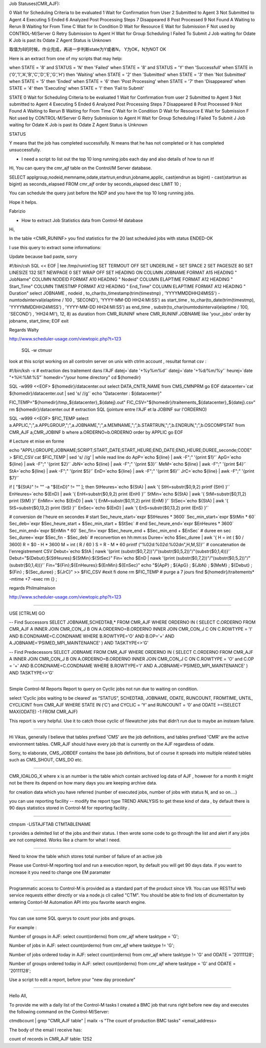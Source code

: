 Job Statuses(CMR_AJF):

0 Wait for Scheduling Criteria to be evaluated
1 Wait for Confirmation from User
2 Submitted to Agent
3 Not Submitted to Agent
4 Executing
5 Ended
6 Analyzed Post Processing Steps
7 Disappeared
8 Post Processed
9 Not Found
A Waiting to Rerun
B Waiting for From Time
C Wait for In Condition
D Wait for Resource
E Wait for Submission
F Not used by CONTROL-M/Server
G Retry Submission to Agent
H Wait for Group Scheduling
I Failed To Submit
J Job waiting for Odate
K Job is past its Odate
Z Agent Status is Unknown

 

取值为8的时候，作业完成，再进一步判断state为Y或者N， Y为OK，N为NOT OK



Here is an extract from one of my scripts that may help: 

when STATE = '8' and STATUS = 'N' then 'Failed' 
when STATE = '8' and STATUS = 'Y' then 'Successfull' 
when STATE in ('0','1','A','B','C','D','E','G','H') then 'Waiting' 
when STATE = '2' then 'Submitted' 
when STATE = '3' then 'Not Submitted' 
when STATE = '5' then 'Ended' 
when STATE = '6' then 'Post Processing' 
when STATE = '7' then 'Disappeared' 
when STATE = '4' then 'Executing' 
when STATE = 'I' then 'Fail to Submit' 




STATE 
0 Wait for Scheduling Criteria to be evaluated 
1 Wait for Confirmation from user 
2 Submitted to Agent 
3 Not submitted to Agent 
4 Executing 
5 Ended 
6 Analyzed Post Processing Steps 
7 Disappeared 
8 Post Processed 
9 Not Found 
A Waiting to Rerun 
B Waiting for From Time 
C Wait for In Condition 
D Wait for Resource 
E Wait for Submission 
F Not used by CONTROL-M/Server 
G Retry Submission to Agent 
H Wait for Group Scheduling 
I Failed To Submit 
J Job waiting for Odate 
K Job is past its Odate 
Z Agent Status is Unknown 

STATUS 

Y means that the job has completed successfully. 
N means that he has not completed or it has completed unsuccessfully. 




- I need a script to list out the top 10 long running jobs each day and also details of how to run it! 


Hi, 
You can query the cmr_ajf table on the Control/M Server database. 

SELECT applgroup,nodeid,memname,odate,startrun,endrun,jobname,applic, cast(endrun as bigint) - cast(startrun as bigint) as seconds_elapsed 
FROM cmr_ajf order by seconds_elapsed desc LIMIT 10 ; 

You can schedule the query just before the NDP and you have the top 10 long running jobs. 

Hope it helps. 

Fabrizio




- How to extract Job Statistics data from Control-M database

Hi, 

In the table <CMR_RUNINF> you find statistics for the 20 last scheduled jobs with status ENDED-OK 

I use this query to extract some informations: 

Update because bad paste, sorry 


#!/bin/csh 
SQL << EOF | tee /tmp/runinf.log 
SET TERMOUT OFF 
SET UNDERLINE = 
SET SPACE 2 
SET PAGESIZE 80 
SET LINESIZE 132 
SET NEWPAGE 0 
SET WRAP OFF 
SET HEADING ON 
COLUMN JOBNAME FORMAT A15 HEADING " JobName" 
COLUMN NODEID FORMAT A10 HEADING " Nodeid" 
COLUMN ELAPTIME FORMAT A12 HEADING " Start_Time" 
COLUMN TIMESTMP FORMAT A12 HEADING " End_Time" 
COLUMN ELAPTIME FORMAT A12 HEADING " Duration" 
select JOBNAME 
, nodeid 
, to_char(to_timestamp(trim(timestmp) 
, 'YYYYMMDDHH24MISS') - numtodsinterval(elaptime / 100 
, 'SECOND'), 'YYYY-MM-DD HH24:MI:SS') as start_time 
, to_char(to_date(trim(timestmp), 'YYYYMMDDHH24MISS') 
, 'YYYY-MM-DD HH24:MI:SS') as end_time 
, substr(to_char(numtodsinterval(elaptime / 100, 'SECOND') 
, 'HH24:MI'), 12, 8) as duration 
from CMR_RUNINF where CMR_RUNINF.JOBNAME like 'your_jobs' 
order by jobname, start_time; 
EOF 
exit 

Regards 
Walty


http://www.scheduler-usage.com/viewtopic.php?t=123



    SQL -w ctmusr



look at this script working on all controlm server on unix with ctrlm account , resultat format csv : 

#!/bin/ksh -x 
# extraction des traitement dans l'AJF 
datej=`date '+%y%m%d'` 
datejj=`date '+%d/%m/%y'` 
heurej=`date "+%H:%M:%S"` 
homedir="/your home directory" 
cd ${homedir} 

SQL -w999 <<EOF> ${homedir}/datacenter.out 
select DATA_CNTR_NAME from CMS_CMNPRM 
go 
EOF 
datacenter=`cat ${homedir}/datacenter.out | sed 's/ //g'` 
echo "Datacenter : ${datacenter}" 

FIC_TEMP="${homedir}/tmp_${datacenter}_${datej}.out" 
FIC_CSV="${homedir}/traitements_${datacenter}_${datej}.csv" 
rm ${homedir}/datacenter.out 
# extraction SQL (jointure entre l'AJF et la JOBINF sur l'ORDERNO) 

SQL -w999 <<EOF> $FIC_TEMP 
select a.APPLIC,";",a.APPLGROUP,";",a.JOBNAME,";",a.MEMNAME,";",b.STARTRUN,";",b.ENDRUN,";",b.OSCOMPSTAT 
from CMR_AJF a,CMR_JOBINF b 
where a.ORDERNO=b.ORDERNO 
order by APPLIC 
go 
EOF 


# Lecture et mise en forme 

echo "APPLI;GROUPE;JOBNAME;SCRIPT;START_DATE;START_HEURE;END_DATE;END_HEURE;DUREE_seconde;CODE" > $FIC_CSV 
cat $FIC_TEMP | sed 's/ //g' | while read line 
do 
ApP=`echo ${line} | awk -F";" '{print $1}'` 
ApG=`echo ${line} | awk -F";" '{print $2}'` 
JbN=`echo ${line} | awk -F";" '{print $3}'` 
MeM=`echo ${line} | awk -F";" '{print $4}'` 
StA=`echo ${line} | awk -F";" '{print $5}'` 
EnD=`echo ${line} | awk -F";" '{print $6}'` 
JrC=`echo ${line} | awk -F";" '{print $7}'` 

if [ "${StA}" != "" -a "${EnD}" != "" ]; then 
StHeures=`echo ${StA} | awk '{ 
StH=substr($0,9,2) 
printf (StH) 
}'` 
EnHeures=`echo ${EnD} | awk '{ 
EnH=substr($0,9,2) 
print (EnH) 
}'` 
StMin=`echo ${StA} | awk '{ 
StM=substr($0,11,2) 
print (StM) 
}'` 
EnMin=`echo ${EnD} | awk '{ 
EnM=substr($0,11,2) 
print (EnM) 
}'` 
StSec=`echo ${StA} | awk '{ 
StS=substr($0,13,2) 
print (StS) 
}'` 
EnSec=`echo ${EnD} | awk '{ 
EnS=substr($0,13,2) 
print (EnS) 
}'` 



# conversion de l'heure en secondes 
# start 
Sec_heure_start=`expr $StHeures \* 3600` 
Sec_min_start=`expr $StMin \* 60` 
Sec_deb=`expr $Sec_heure_start + $Sec_min_start + $StSec` 
# end 
Sec_heure_end=`expr $EnHeures \* 3600` 
Sec_min_end=`expr $EnMin \* 60` 
Sec_fin=`expr $Sec_heure_end + $Sec_min_end + $EnSec` 
# duree en sec 
Sec_duree=`expr $Sec_fin - $Sec_deb` 
# reconvertion en hh:mm:ss 
Duree=`echo $Sec_duree | awk '{ 
H = int ( $0 / 3600) 
R = $0 - H * 3600 
M = int ( R / 60 ) 
S = R - M * 60 
printf ("%02d:%02d:%02d\n",H,M,S)}'` 
# concatenation de l'enregistrement CSV 
Debut=`echo $StA | nawk '{print (substr($0,7,2))"/"(substr($0,5,2))"/"(substr($0,1,4))}'` 
Debut="${Debut};${StHeures}:${StMin}:${StSec}" 
Fin=`echo $EnD | nawk '{print (substr($0,7,2))"/"(substr($0,5,2))"/"(substr($0,1,4))}'` 
Fin="${Fin};${EnHeures}:${EnMin}:${EnSec}" 
echo "${ApP} ; ${ApG} ; ${JbN} ; ${MeM} ; ${Debut} ; ${Fin} ; ${Sec_duree} ; ${JrC}" >> $FIC_CSV 
#exit 
fi 
done 
rm $FIC_TEMP 
# purge a 7 jours 
find ${homedir}/traitements* -mtime +7 -exec rm {} \; 


regards 
Philmalmaison


http://www.scheduler-usage.com/viewtopic.php?t=123

----------


USE [CTRLM]
GO

-- Find Successors
SELECT JOBNAME,SCHEDTAB,* FROM CMR_AJF
WHERE ORDERNO IN (
SELECT C.ORDERNO FROM CMR_AJF A
INNER JOIN CMR_CON_J B ON A.ORDERNO=B.ORDERNO
INNER JOIN CMR_CON_J C ON C.ROWTYPE = 'I' AND B.CONDNAME=C.CONDNAME
WHERE  B.ROWTYPE='O' AND B.OP='+' AND A.JOBNAME='PSIMED_MPI_MAINTENANCE'
) AND TASKTYPE<>'G'

-- Find Predecessors
SELECT JOBNAME FROM CMR_AJF
WHERE ORDERNO IN (
SELECT C.ORDERNO FROM CMR_AJF A
INNER JOIN CMR_CON_J B ON A.ORDERNO=B.ORDERNO
INNER JOIN CMR_CON_J C ON C.ROWTYPE = 'O' and C.OP = '+' AND B.CONDNAME=C.CONDNAME
WHERE  B.ROWTYPE='I' AND A.JOBNAME='PSIMED_MPI_MAINTENANCE'
) AND TASKTYPE<>'G'



-----------


Simple Control-M Reports
Report to query on Cyclic jobs not run due to waiting on condition.

select ‘Cyclic jobs waiting to be cleared’ as “STATUS”, SCHEDTAB, JOBNAME, ODATE, RUNCOUNT, FROMTIME, UNTIL, CYCLICINT from CMR_AJF WHERE STATE IN (‘C’) and CYCLIC = ‘Y’ and RUNCOUNT = ‘0’ and ODATE >=(SELECT MAX(ODATE) -1 FROM CMR_AJF)

This report is very helpful. Use it to catch those cyclic of filewatcher jobs that didn’t run due to maybe an insteam failure.


------------


Hi Vikas, generally I believe that tables prefixed 'CMS' are the job definitions, and tables prefixed 'CMR' are the active environment tables. CMR_AJF should have every job that is currently on the AJF regardless of odate.



Sorry, to elaborate, CMS_JOBDEF contains the base job definitions, but of course it spreads into multiple related tables such as CMS_SHOUT, CMS_DO etc.


---------


CMR_IOALOG_X where x is an number is the table which contain archived log data of AJF , however for a month it might not be there its depend on how many days you are keeping archive data. 

for creation data which you have referred (number of executed jobs, number of jobs with status N, and so on....) 

you can use reporting facility -- modify the report type TREND ANALYSIS to get these kind of data , by default there is 90 days statistics stored in Control-M for reporting facility . 


---------

ctmpsm   -LISTAJFTAB CTMTABLENAME

t provides a delmited list of the jobs and their status. I then wrote some code to go through the list and alert if any jobs are not completed. Works like a charm for what I need.


-----


Need to know the table which stores total number of failure of an active job


 
Please use Control-M reporting tool and run a execution report, by default you will get 90 days data. if you want to increase it you need to change one EM paramater


----

Programmatic access to Control-M is provided as a standard part of the product since V9. You can use RESTful web service requests either directly or via a node.js cli called "CTM". You should be able to find lots of dicumentaiton by entering Contorl-M Automation API into you favorite search engine. 


---------------



You can use some SQL querys to count your jobs and groups. 

For example : 

Number of groups in AJF: 
select count(orderno) from cmr_ajf where tasktype = 'G'; 

Number of jobs in AJF: 
select count(orderno) from cmr_ajf where tasktype != 'G'; 

Number of jobs ordered today in AJF: 
select count(orderno) from cmr_ajf where tasktype != 'G' and ODATE = '20111128'; 

Number of groups ordered today in AJF: 
select count(orderno) from cmr_ajf where tasktype = 'G' and ODATE = '20111128'; 

Use a script to edit a report, before your "new day procedure" 


-----------


Hello All, 

To provide me with a daily list of the Control-M tasks I created a BMC job that runs right before new day and executes the following command on the Control-M/Server: 

ctmdbcount | grep "CMR_AJF table" | mailx -s "The count of production BMC tasks" <email_address> 

The body of the email I receive has: 

count of records in CMR_AJF table: 1252